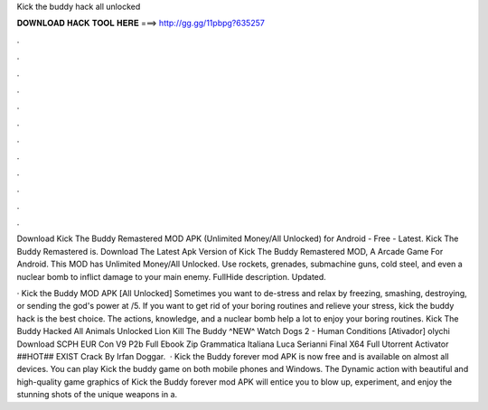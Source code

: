 Kick the buddy hack all unlocked



𝐃𝐎𝐖𝐍𝐋𝐎𝐀𝐃 𝐇𝐀𝐂𝐊 𝐓𝐎𝐎𝐋 𝐇𝐄𝐑𝐄 ===> http://gg.gg/11pbpg?635257



.



.



.



.



.



.



.



.



.



.



.



.

Download Kick The Buddy Remastered MOD APK (Unlimited Money/All Unlocked) for Android - Free - Latest. Kick The Buddy Remastered is. Download The Latest Apk Version of Kick The Buddy Remastered MOD, A Arcade Game For Android. This MOD has Unlimited Money/All Unlocked. Use rockets, grenades, submachine guns, cold steel, and even a nuclear bomb to inflict damage to your main enemy. FullHide description. Updated.

· Kick the Buddy MOD APK [All Unlocked] Sometimes you want to de-stress and relax by freezing, smashing, destroying, or sending the god's power at /5. If you want to get rid of your boring routines and relieve your stress, kick the buddy hack is the best choice. The actions, knowledge, and a nuclear bomb help a lot to enjoy your boring routines. Kick The Buddy Hacked All Animals Unlocked Lion Kill The Buddy ^NEW^ Watch Dogs 2 - Human Conditions [Ativador] olychi Download SCPH EUR Con V9 P2b Full  Ebook Zip Grammatica Italiana Luca Serianni Final X64 Full Utorrent Activator ##HOT## EXIST Crack By Irfan Doggar.  · Kick the Buddy forever mod APK is now free and is available on almost all devices. You can play Kick the buddy game on both mobile phones and Windows. The Dynamic action with beautiful and high-quality game graphics of Kick the Buddy forever mod APK will entice you to blow up, experiment, and enjoy the stunning shots of the unique weapons in a.
